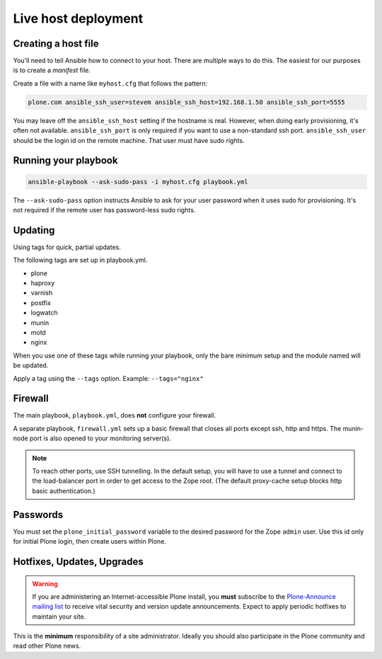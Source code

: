 Live host deployment
--------------------

Creating a host file
^^^^^^^^^^^^^^^^^^^^

You'll need to tell Ansible how to connect to your host. There are multiple ways to do this. The easiest for our purposes is to create a *manifest* file.

Create a file with a name like ``myhost.cfg`` that follows the pattern:

.. code-block:: ini

    plone.com ansible_ssh_user=stevem ansible_ssh_host=192.168.1.50 ansible_ssh_port=5555

You may leave off the ``ansible_ssh_host`` setting if the hostname is real. However, when doing early provisioning, it's often not available. ``ansible_ssh_port`` is only required if you want to use a non-standard ssh port. ``ansible_ssh_user`` should be the login id on the remote machine. That user must have sudo rights.

Running your playbook
^^^^^^^^^^^^^^^^^^^^^

.. code-block:: bash

    ansible-playbook --ask-sudo-pass -i myhost.cfg playbook.yml

The ``--ask-sudo-pass`` option instructs Ansible to ask for your user password when it uses sudo for provisioning. It's not required if the remote user has password-less sudo rights.

Updating
^^^^^^^^

Using tags for quick, partial updates.

The following tags are set up in playbook.yml.

- plone
- haproxy
- varnish
- postfix
- logwatch
- munin
- motd
- nginx

When you use one of these tags while running your playbook, only the bare minimum setup and the module named will be updated.

Apply a tag using the ``--tags`` option. Example: ``--tags="nginx"``


Firewall
^^^^^^^^

The main playbook, ``playbook.yml``, does **not** configure your firewall.

A separate playbook, ``firewall.yml`` sets up a basic firewall that closes all ports except ssh, http and https. The munin-node port is also opened to your monitoring server(s).

.. note::

    To reach other ports, use SSH tunnelling. In the default setup, you will have to use a tunnel and connect to the load-balancer port in order to get access to the Zope root. (The default proxy-cache setup blocks http basic authentication.)


Passwords
^^^^^^^^^

You must set the ``plone_initial_password`` variable to the desired password for the Zope ``admin`` user. Use this id only for initial Plone login, then create users within Plone.

Hotfixes, Updates, Upgrades
^^^^^^^^^^^^^^^^^^^^^^^^^^^

.. warning::

    If you are administering an Internet-accessible Plone install, you **must** subscribe to the `Plone-Announce mailing list <https://sourceforge.net/projects/plone/lists/plone-announce>`_ to receive vital security and version update announcements. Expect to apply periodic hotfixes to maintain your site.

This is the **minimum** responsibility of a site administrator. Ideally you should also participate in the Plone community and read other Plone news.
